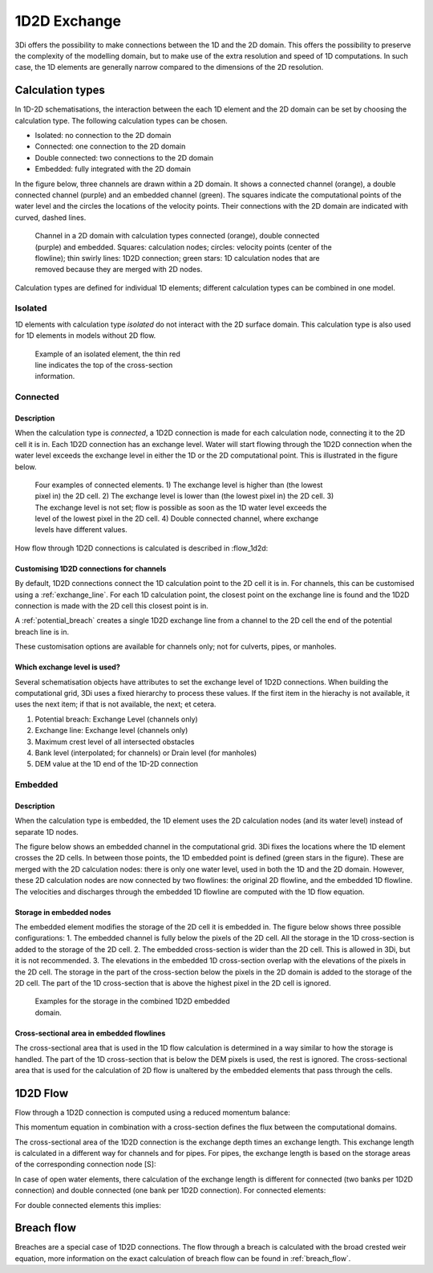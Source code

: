.. _1d2d_exchange:

1D2D Exchange
=============

3Di offers the possibility to make connections between the 1D and the 2D domain. This offers the possibility to preserve the complexity of the modelling domain, but to make use of the extra resolution and speed of 1D computations. In such case, the 1D elements are generally narrow compared to the dimensions of the 2D resolution.

.. _calculation_types:

Calculation types
-----------------

In 1D-2D schematisations, the interaction between the each 1D element and the 2D domain can be set by choosing the calculation type. The following calculation types can be chosen.

- Isolated: no connection to the 2D domain

- Connected: one connection to the 2D domain

- Double connected: two connections to the 2D domain

- Embedded: fully integrated with the 2D domain

In the figure below, three channels are drawn within a 2D domain. It shows a connected channel (orange), a double connected channel (purple) and an embedded channel (green). The squares indicate the computational points of the water level and the circles the locations of the velocity points. Their connections with the 2D domain are indicated with curved, dashed lines.

.. figure:: image/b_1dchanneltypes.png
   :figwidth: 600 px
   :alt: channel_types

   Channel in a 2D domain with calculation types connected (orange), double connected (purple) and embedded. Squares: calculation nodes; circles: velocity points (center of the flowline); thin swirly lines: 1D2D connection; green stars: 1D calculation nodes that are removed because they are merged with 2D nodes.

Calculation types are defined for individual 1D elements; different calculation types can be combined in one model.

Isolated
^^^^^^^^

1D elements with calculation type *isolated* do not interact with the 2D surface domain. This calculation type is also used for 1D elements in models without 2D flow.

.. figure:: image/b_isolatedelement.png
   :figwidth: 300 px
   :alt: isolated_1D_networks

   Example of an isolated element, the thin red line indicates the top of the cross-section information.

Connected
^^^^^^^^^

Description
"""""""""""

When the calculation type is *connected*, a 1D2D connection is made for each calculation node, connecting it to the 2D cell it is in. Each 1D2D connection has an exchange level. Water will start flowing through the 1D2D connection when the water level exceeds the exchange level in either the 1D or the 2D computational point. This is illustrated in the figure below.

.. figure:: image/b_connectedelement.png
   :figwidth: 600 px
   :alt: connected_1D_networks

   Four examples of connected elements. 1) The exchange level is higher than (the lowest pixel in) the 2D cell. 2) The exchange level is lower than (the lowest pixel in) the 2D cell. 3) The exchange level is not set; flow is possible as soon as the 1D water level exceeds the level of the lowest pixel in the 2D cell. 4) Double connected channel, where exchange levels have different values.

How flow through 1D2D connections is calculated is described in :flow_1d2d:

Customising 1D2D connections for channels
"""""""""""""""""""""""""""""""""""""""""

By default, 1D2D connections connect the 1D calculation point to the 2D cell it is in. For channels, this can be customised using a :ref:`exchange_line`. For each 1D calculation point, the closest point on the exchange line is found and the 1D2D connection is made with the 2D cell this closest point is in.

A :ref:`potential_breach` creates a single 1D2D exchange line from a channel to the 2D cell the end of the potential breach line is in.

These customisation options are available for channels only; not for culverts, pipes, or manholes.

Which exchange level is used?
"""""""""""""""""""""""""""""

Several schematisation objects have attributes to set the exchange level of 1D2D connections. When building the computational grid, 3Di uses a fixed hierarchy to process these values. If the first item in the hierachy is not available, it uses the next item; if that is not available, the next; et cetera.

1. Potential breach: Exchange Level (channels only)
2. Exchange line: Exchange level (channels only)
3. Maximum crest level of all intersected obstacles
4. Bank level (interpolated; for channels) or Drain level (for manholes)
5. DEM value at the 1D end of the 1D-2D connection


.. _calculation_type_embedded:

Embedded
^^^^^^^^

Description
"""""""""""
When the calculation type is embedded, the 1D element uses the 2D calculation nodes (and its water level) instead of separate 1D nodes.

The figure below shows an embedded channel in the computational grid. 3Di fixes the locations where the 1D element crosses the 2D cells. In between those points, the 1D embedded point is defined (green stars in the figure). These are merged with the 2D calculation nodes: there is only one water level, used in both the 1D and the 2D domain. However, these 2D calculation nodes are now connected by two flowlines: the original 2D flowline, and the embedded 1D flowline. The velocities and discharges through the embedded 1D flowline are computed with the 1D flow equation.

.. figure:: image/b_embedded_geometry_simplification.png
   :figwidth: 300 px
   :alt: Embedded channel in a computational grid

.. todo::

   @Nici, van onderstaande tekst begrijp ik echt heel weinig. Kan jij dit herschrijven / aan mij uitleggen / weghalen?

   The geometry is simplified based upon the 2D geometry. It also shows, indicated with the coloured, transparent hollows, which domain contribute to the volumes. As they can be shifted with respect to the 2D domain, recalculation by hand can be difficult. There is an option to define the length of interest of an embedded channel.
   If the channel within a 2D computational cell is shorter than that length, that part of the channel is skipped. This is indicated by the red circle in the same figure.

Storage in embedded nodes
"""""""""""""""""""""""""

The embedded element modifies the storage of the 2D cell it is embedded in. The figure below shows three possible configurations:
1. The embedded channel is fully below the pixels of the 2D cell. All the storage in the 1D cross-section is added to the storage of the 2D cell.
2. The embedded cross-section is wider than the 2D cell. This is allowed in 3Di, but it is not recommended.
3. The elevations in the embedded 1D cross-section overlap with the elevations of the pixels in the 2D cell. The storage in the part of the cross-section below the pixels in the 2D domain is added to the storage of the 2D cell. The part of the 1D cross-section that is above the highest pixel in the 2D cell is ignored.

.. figure:: image/b_embeddedelement.png
   :figwidth: 400 px
   :alt: embedded_1D_networks

   Examples for the storage in the combined 1D2D embedded domain.

Cross-sectional area in embedded flowlines
""""""""""""""""""""""""""""""""""""""""""
The cross-sectional area that is used in the 1D flow calculation is determined in a way similar to how the storage is handled. The part of the 1D cross-section that is below the DEM pixels is used, the rest is ignored. The cross-sectional area that is used for the calculation of 2D flow is unaltered by the embedded elements that pass through the cells.


1D2D Flow
---------

Flow through a 1D2D connection is computed using a reduced momentum balance:

.. math::
   :label: reduced 1D momentum equation

   0 = -g\frac{\partial \zeta}{\partial s} \big\rvert_{1D2D}-\frac{\tau_f}{\rho}

This momentum equation in combination with a cross-section defines the flux between the computational domains.

.. math::
   :label: Q 1D2D

   Q_{1D2D} = u_{1D2D} A_{1D2D}

The cross-sectional area of the 1D2D connection is the exchange depth times an exchange length. This exchange length is calculated in a different way for channels and for pipes. For pipes, the exchange length is based on the storage areas of the corresponding connection node [S]:

.. math::
   :label: storagearea

   A_{1D2D} = L_{1D2D} H_{1D2D} = 4 \sqrt{S H_{1D2D}}

In case of open water elements, there calculation of the exchange length is different for connected (two banks per 1D2D connection) and double connected (one bank per 1D2D connection).
For connected elements:

.. math::
   :label: storagearea2

   A_{1D2D} = L_{1D2D} H_{1D2D} = 2 L_{bank} H_{1D2D}


For double connected elements this implies:

.. math::
   :label: storagearea3

   A_{1D2D} = L_{1D2D} H_{1D2D} = L_{bank} H_{1D2D}
   
Breach flow
-----------

Breaches are a special case of 1D2D connections. The flow through a breach is calculated with the broad crested weir equation, more information on the exact calculation of breach flow can be found in :ref:`breach_flow`.